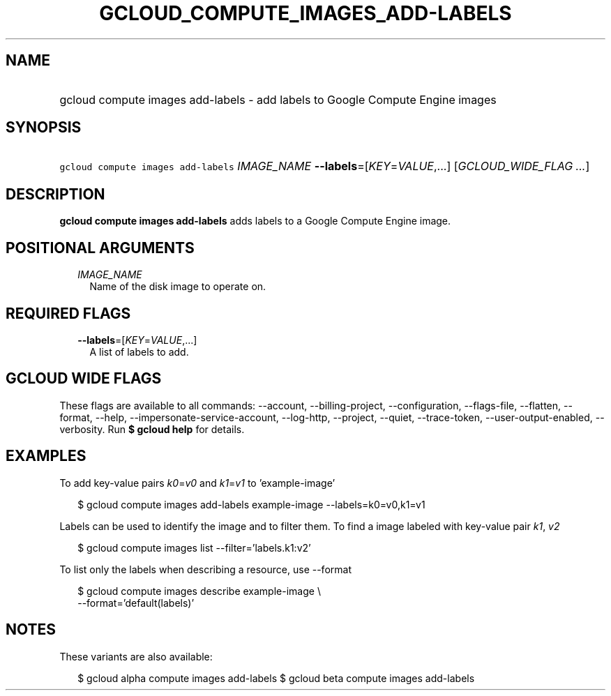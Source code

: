 
.TH "GCLOUD_COMPUTE_IMAGES_ADD\-LABELS" 1



.SH "NAME"
.HP
gcloud compute images add\-labels \- add labels to Google Compute Engine images



.SH "SYNOPSIS"
.HP
\f5gcloud compute images add\-labels\fR \fIIMAGE_NAME\fR \fB\-\-labels\fR=[\fIKEY\fR=\fIVALUE\fR,...] [\fIGCLOUD_WIDE_FLAG\ ...\fR]



.SH "DESCRIPTION"

\fBgcloud compute images add\-labels\fR adds labels to a Google Compute Engine
image.



.SH "POSITIONAL ARGUMENTS"

.RS 2m
.TP 2m
\fIIMAGE_NAME\fR
Name of the disk image to operate on.


.RE
.sp

.SH "REQUIRED FLAGS"

.RS 2m
.TP 2m
\fB\-\-labels\fR=[\fIKEY\fR=\fIVALUE\fR,...]
A list of labels to add.


.RE
.sp

.SH "GCLOUD WIDE FLAGS"

These flags are available to all commands: \-\-account, \-\-billing\-project,
\-\-configuration, \-\-flags\-file, \-\-flatten, \-\-format, \-\-help,
\-\-impersonate\-service\-account, \-\-log\-http, \-\-project, \-\-quiet,
\-\-trace\-token, \-\-user\-output\-enabled, \-\-verbosity. Run \fB$ gcloud
help\fR for details.



.SH "EXAMPLES"

To add key\-value pairs \f5\fIk0\fR\fR=\f5\fIv0\fR\fR and
\f5\fIk1\fR\fR=\f5\fIv1\fR\fR to 'example\-image'

.RS 2m
$ gcloud compute images add\-labels example\-image \-\-labels=k0=v0,k1=v1
.RE

Labels can be used to identify the image and to filter them. To find a image
labeled with key\-value pair \f5\fIk1\fR\fR, \f5\fIv2\fR\fR

.RS 2m
$ gcloud compute images list \-\-filter='labels.k1:v2'
.RE

To list only the labels when describing a resource, use \-\-format

.RS 2m
$ gcloud compute images describe example\-image \e
    \-\-format='default(labels)'
.RE



.SH "NOTES"

These variants are also available:

.RS 2m
$ gcloud alpha compute images add\-labels
$ gcloud beta compute images add\-labels
.RE

